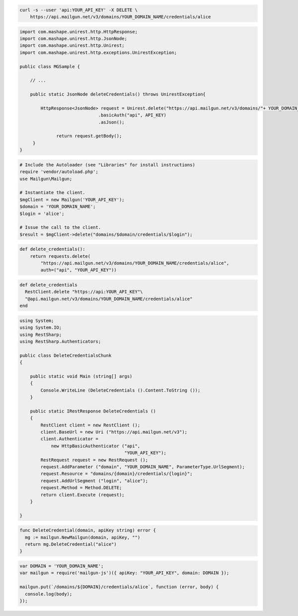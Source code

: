 
.. code-block:: bash

 curl -s --user 'api:YOUR_API_KEY' -X DELETE \
     https://api.mailgun.net/v3/domains/YOUR_DOMAIN_NAME/credentials/alice

.. code-block:: java

 import com.mashape.unirest.http.HttpResponse;
 import com.mashape.unirest.http.JsonNode;
 import com.mashape.unirest.http.Unirest;
 import com.mashape.unirest.http.exceptions.UnirestException;

 public class MGSample {

     // ...

     public static JsonNode deleteCredentials() throws UnirestException{

         HttpResponse<JsonNode> request = Unirest.delete("https://api.mailgun.net/v3/domains/"+ YOUR_DOMAIN_NAME +"/credentials/user")
			       .basicAuth("api", API_KEY)
			       .asJson();

	       return request.getBody();
      }
 }

.. code-block:: php

  # Include the Autoloader (see "Libraries" for install instructions)
  require 'vendor/autoload.php';
  use Mailgun\Mailgun;

  # Instantiate the client.
  $mgClient = new Mailgun('YOUR_API_KEY');
  $domain = 'YOUR_DOMAIN_NAME';
  $login = 'alice';

  # Issue the call to the client.
  $result = $mgClient->delete("domains/$domain/credentials/$login");

.. code-block:: py

 def delete_credentials():
     return requests.delete(
         "https://api.mailgun.net/v3/domains/YOUR_DOMAIN_NAME/credentials/alice",
         auth=("api", "YOUR_API_KEY"))

.. code-block:: rb

 def delete_credentials
   RestClient.delete "https://api:YOUR_API_KEY"\
   "@api.mailgun.net/v3/domains/YOUR_DOMAIN_NAME/credentials/alice"
 end

.. code-block:: csharp

 using System;
 using System.IO;
 using RestSharp;
 using RestSharp.Authenticators;

 public class DeleteCredentialsChunk
 {

     public static void Main (string[] args)
     {
         Console.WriteLine (DeleteCredentials ().Content.ToString ());
     }

     public static IRestResponse DeleteCredentials ()
     {
         RestClient client = new RestClient ();
         client.BaseUrl = new Uri ("https://api.mailgun.net/v3");
         client.Authenticator =
             new HttpBasicAuthenticator ("api",
                                         "YOUR_API_KEY");
         RestRequest request = new RestRequest ();
         request.AddParameter ("domain", "YOUR_DOMAIN_NAME", ParameterType.UrlSegment);
         request.Resource = "domains/{domain}/credentials/{login}";
         request.AddUrlSegment ("login", "alice");
         request.Method = Method.DELETE;
         return client.Execute (request);
     }

 }

.. code-block:: go

 func DeleteCredential(domain, apiKey string) error {
   mg := mailgun.NewMailgun(domain, apiKey, "")
   return mg.DeleteCredential("alice")
 }

.. code-block:: node

 var DOMAIN = 'YOUR_DOMAIN_NAME';
 var mailgun = require('mailgun-js')({ apiKey: "YOUR_API_KEY", domain: DOMAIN });

 mailgun.put(`/domains/${DOMAIN}/credentials/alice`, function (error, body) {
   console.log(body);
 });
 
